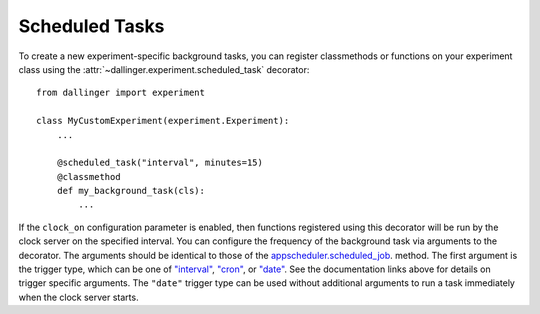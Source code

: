 .. _scheduled-tasks:

Scheduled Tasks
===================

To create a new experiment-specific background tasks, you can register classmethods
or functions on your experiment class using the :attr:`~dallinger.experiment.scheduled_task`
decorator::

    from dallinger import experiment

    class MyCustomExperiment(experiment.Experiment):
        ...

        @scheduled_task("interval", minutes=15)
        @classmethod
        def my_background_task(cls):
            ...

If the ``clock_on`` configuration parameter is enabled, then functions
registered using this decorator will be run by the clock server on the specified
interval. You can configure the frequency of the background task via arguments
to the decorator. The arguments should be identical to those of the
`appscheduler.scheduled_job <https://apscheduler.readthedocs.io/en/v3.7.0/modules/schedulers/base.html#apscheduler.schedulers.base.BaseScheduler.scheduled_job>`__.
method. The first argument is the trigger type, which can be one of
`"interval" <https://apscheduler.readthedocs.io/en/v3.7.0/modules/triggers/interval.html?highlight=trigger>`__,
`"cron" <https://apscheduler.readthedocs.io/en/v3.7.0/modules/triggers/cron.html?highlight=trigger>`__,
or `"date" <https://apscheduler.readthedocs.io/en/v3.7.0/modules/triggers/date.html?highlight=trigger>`__.
See the documentation links above for details on trigger specific arguments.
The ``"date"`` trigger type can be used without additional arguments to run a
task immediately when the clock server starts.
